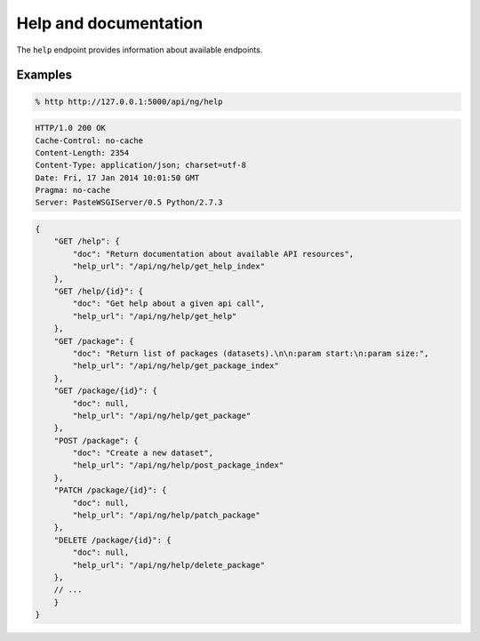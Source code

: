 Help and documentation
######################

The ``help`` endpoint provides information about available endpoints.

Examples
========

.. code-block:: console

    % http http://127.0.0.1:5000/api/ng/help


.. code-block:: http

    HTTP/1.0 200 OK
    Cache-Control: no-cache
    Content-Length: 2354
    Content-Type: application/json; charset=utf-8
    Date: Fri, 17 Jan 2014 10:01:50 GMT
    Pragma: no-cache
    Server: PasteWSGIServer/0.5 Python/2.7.3

.. code-block:: javascript

    {
        "GET /help": {
            "doc": "Return documentation about available API resources",
            "help_url": "/api/ng/help/get_help_index"
        },
        "GET /help/{id}": {
            "doc": "Get help about a given api call",
            "help_url": "/api/ng/help/get_help"
        },
        "GET /package": {
            "doc": "Return list of packages (datasets).\n\n:param start:\n:param size:",
            "help_url": "/api/ng/help/get_package_index"
        },
        "GET /package/{id}": {
            "doc": null,
            "help_url": "/api/ng/help/get_package"
        },
        "POST /package": {
            "doc": "Create a new dataset",
            "help_url": "/api/ng/help/post_package_index"
        },
        "PATCH /package/{id}": {
            "doc": null,
            "help_url": "/api/ng/help/patch_package"
        },
        "DELETE /package/{id}": {
            "doc": null,
            "help_url": "/api/ng/help/delete_package"
        },
	// ...
        }
    }
